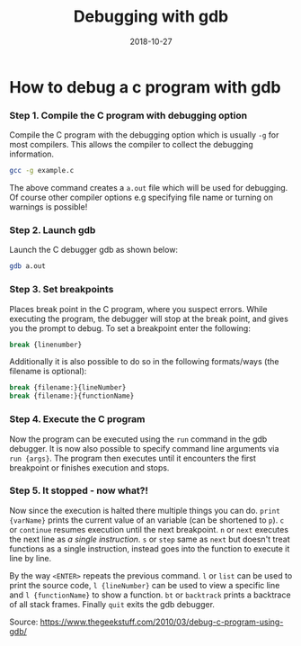 #+TITLE: Debugging with gdb
#+DATE: 2018-10-27
#+HUGO_BASE_DIR: ../../
#+HUGO_SECTION: misc
#+HUGO_DRAFT: false
#+HUGO_AUTO_SET_LASTMOD: true


* How to debug a c program with gdb
*** Step 1. Compile the C program with debugging option
Compile the C program with the debugging option which is usually =-g= for most compilers. This allows the compiler to collect the debugging information.
#+BEGIN_SRC sh
gcc -g example.c
#+END_SRC
The above command creates a =a.out= file which will be used for debugging. Of course other compiler options e.g specifying file name or turning on warnings is possible!
*** Step 2. Launch gdb
Launch the C debugger gdb as shown below:
#+BEGIN_SRC sh
gdb a.out
#+END_SRC
*** Step 3. Set breakpoints
Places break point in the C program, where you suspect errors. While executing the program, the debugger will stop at the break point, and gives you the prompt to debug.
To set a breakpoint enter the following:
#+BEGIN_SRC sh
break {linenumber}
#+END_SRC
Additionally it is also possible to do so in the following formats/ways (the filename is optional):
#+BEGIN_SRC sh
break {filename:}{lineNumber}
break {filename:}{functionName}
#+END_SRC
*** Step 4. Execute the C program
Now the program can be executed using the =run= command in the gdb debugger. It is now also possible to specify command line arguments via =run {args}=.
The program then executes until it encounters the first breakpoint or finishes execution and stops.
*** Step 5. It stopped - now what?!
Now since the execution is halted there multiple things you can do. =print {varName}= prints the current value of an variable (can be shortened to =p=). =c= or =continue= resumes execution until the next breakpoint. =n= or =next= executes the next line as /a single instruction/. =s= or =step= same as =next= but doesn't treat functions as a single instruction, instead goes into the function to execute it line by line.

By the way =<ENTER>= repeats the previous command. =l= or =list= can be used to print the source code, =l {lineNumber}= can be used to view a specific line and =l {functionName}= to show a function. =bt= or =backtrack= prints a backtrace of all stack frames. Finally =quit= exits the gdb debugger.



Source: https://www.thegeekstuff.com/2010/03/debug-c-program-using-gdb/
